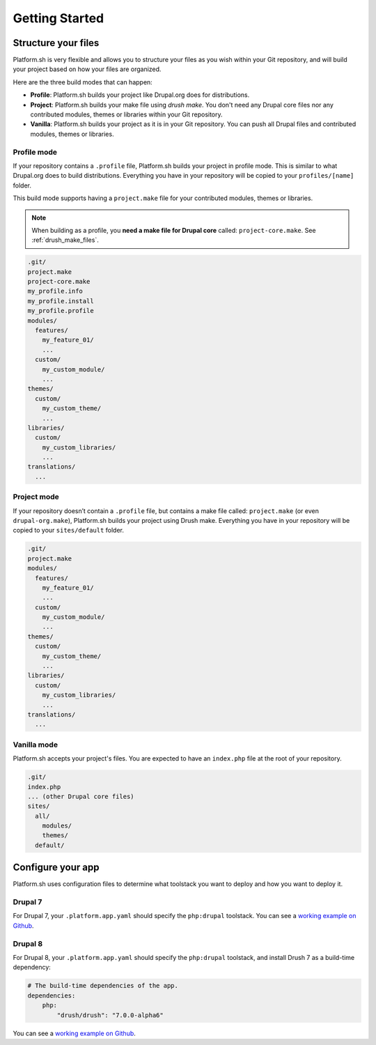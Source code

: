 Getting Started
===============

Structure your files
--------------------

Platform.sh is very flexible and allows you to structure your files as you wish within your Git repository, and will build your project based on how your files are organized.

Here are the three build modes that can happen:

* **Profile**: Platform.sh builds your project like Drupal.org does for distributions.
* **Project**: Platform.sh builds your make file using *drush make*. You don't need any Drupal core files nor any contributed modules, themes or libraries within your Git repository.
* **Vanilla**: Platform.sh builds your project as it is in your Git repository. You can push all Drupal files and contributed modules, themes or libraries.

Profile mode
^^^^^^^^^^^^

If your repository contains a ``.profile`` file, Platform.sh builds your project in profile mode. This is similar to what Drupal.org does to build distributions. Everything you have in your repository will be copied to your ``profiles/[name]`` folder.

This build mode supports having a ``project.make`` file for your contributed modules, themes or libraries.

.. note::
    When building as a profile, you **need a make file for Drupal core** called: ``project-core.make``. See :ref:`drush_make_files`.

.. code-block:: console

    .git/
    project.make
    project-core.make
    my_profile.info
    my_profile.install
    my_profile.profile
    modules/
      features/
        my_feature_01/
        ...
      custom/
        my_custom_module/
        ...
    themes/
      custom/
        my_custom_theme/
        ...
    libraries/
      custom/
        my_custom_libraries/
        ...
    translations/
      ...

Project mode
^^^^^^^^^^^^

If your repository doesn’t contain a ``.profile`` file, but contains a make file called: ``project.make`` (or even ``drupal-org.make``), Platform.sh builds your project using Drush make. Everything you have in your repository will be copied to your ``sites/default`` folder.

.. code-block:: console

    .git/
    project.make
    modules/
      features/
        my_feature_01/
        ...
      custom/
        my_custom_module/
        ...
    themes/
      custom/
        my_custom_theme/
        ...
    libraries/
      custom/
        my_custom_libraries/
        ...
    translations/
      ...

Vanilla mode
^^^^^^^^^^^^

Platform.sh accepts your project's files. You are expected to have an ``index.php`` file at the root of your repository.

.. code-block:: console

    .git/
    index.php
    ... (other Drupal core files)
    sites/
      all/
        modules/
        themes/
      default/

Configure your app
------------------

Platform.sh uses configuration files to determine what toolstack you want to deploy and how you want to deploy it.

Drupal 7
^^^^^^^^

For Drupal 7, your ``.platform.app.yaml`` should specify the ``php:drupal`` toolstack. You can see a `working example on Github <https://github.com/platformsh/platformsh-examples/tree/drupal/7.x>`__.

.. seealso::
  * :ref:`configuration_files`
  * `Drupal 7 .platform.app.yaml <https://github.com/platformsh/platformsh-examples/blob/drupal/7.x/.platform.app.yaml>`_

Drupal 8
^^^^^^^^

For Drupal 8, your ``.platform.app.yaml`` should specify the ``php:drupal`` toolstack, and install Drush 7 as a build-time dependency:

.. code-block:: console

    # The build-time dependencies of the app.
    dependencies:
        php:
            "drush/drush": "7.0.0-alpha6"

You can see a `working example on Github <https://github.com/platformsh/platformsh-examples/tree/drupal/8.x>`__.

.. seealso::
  * :ref:`configuration_files`
  * `Drupal 8 .platform.app.yaml <https://github.com/platformsh/platformsh-examples/blob/drupal/8.x/.platform.app.yaml>`_
